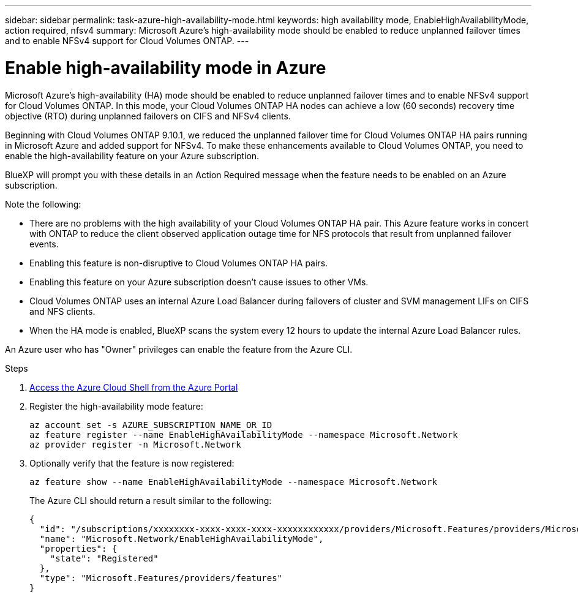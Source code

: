 ---
sidebar: sidebar
permalink: task-azure-high-availability-mode.html
keywords: high availability mode, EnableHighAvailabilityMode, action required, nfsv4
summary: Microsoft Azure's high-availability mode should be enabled to reduce unplanned failover times and to enable NFSv4 support for Cloud Volumes ONTAP.
---

= Enable high-availability mode in Azure
:hardbreaks:
:nofooter:
:icons: font
:linkattrs:
:imagesdir: ./media/

[.lead]
Microsoft Azure's high-availability (HA) mode should be enabled to reduce unplanned failover times and to enable NFSv4 support for Cloud Volumes ONTAP. In this mode, your Cloud Volumes ONTAP HA nodes can achieve a low (60 seconds) recovery time objective (RTO) during unplanned failovers on CIFS and NFSv4 clients.


Beginning with Cloud Volumes ONTAP 9.10.1, we reduced the unplanned failover time for Cloud Volumes ONTAP HA pairs running in Microsoft Azure and added support for NFSv4. To make these enhancements available to Cloud Volumes ONTAP, you need to enable the high-availability feature on your Azure subscription.

BlueXP will prompt you with these details in an Action Required message when the feature needs to be enabled on an Azure subscription. 

Note the following:

*	There are no problems with the high availability of your Cloud Volumes ONTAP HA pair. This Azure feature works in concert with ONTAP to reduce the client observed application outage time for NFS protocols that result from unplanned failover events.
*	Enabling this feature is non-disruptive to Cloud Volumes ONTAP HA pairs.
*	Enabling this feature on your Azure subscription doesn't cause issues to other VMs.
* Cloud Volumes ONTAP uses an internal Azure Load Balancer during failovers of cluster and SVM management LIFs on CIFS and NFS clients. 
* When the HA mode is enabled, BlueXP scans the system every 12 hours to update the internal Azure Load Balancer rules.

An Azure user who has "Owner" privileges can enable the feature from the Azure CLI.

.Steps

. https://docs.microsoft.com/en-us/azure/cloud-shell/quickstart[Access the Azure Cloud Shell from the Azure Portal^]

. Register the high-availability mode feature:
+
[source,azurecli]
az account set -s AZURE_SUBSCRIPTION_NAME_OR_ID
az feature register --name EnableHighAvailabilityMode --namespace Microsoft.Network
az provider register -n Microsoft.Network

. Optionally verify that the feature is now registered:
+
[source,azurecli]
az feature show --name EnableHighAvailabilityMode --namespace Microsoft.Network
+
The Azure CLI should return a result similar to the following:
+
----
{
  "id": "/subscriptions/xxxxxxxx-xxxx-xxxx-xxxx-xxxxxxxxxxxx/providers/Microsoft.Features/providers/Microsoft.Network/features/EnableHighAvailabilityMode",
  "name": "Microsoft.Network/EnableHighAvailabilityMode",
  "properties": {
    "state": "Registered"
  },
  "type": "Microsoft.Features/providers/features"
}
----
//BLUEXPDOC-207
//This topic is linked to the UI.